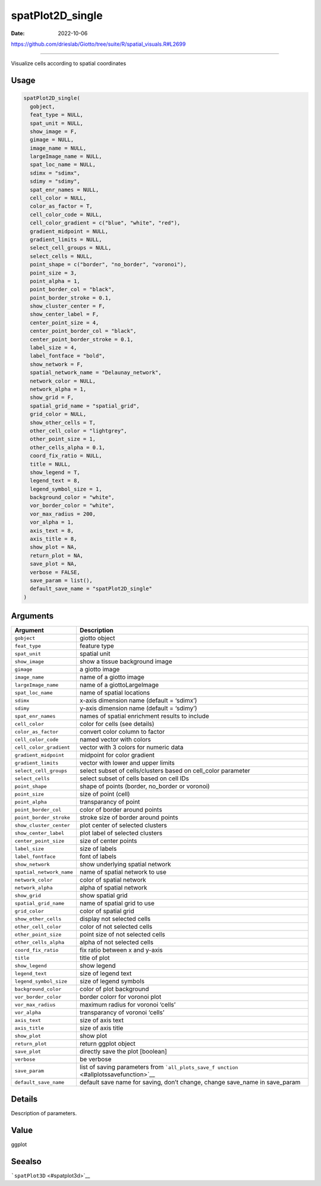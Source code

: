 =================
spatPlot2D_single
=================

:Date: 2022-10-06

https://github.com/drieslab/Giotto/tree/suite/R/spatial_visuals.R#L2699

===========

Visualize cells according to spatial coordinates

Usage
=====

.. code:: r

   spatPlot2D_single(
     gobject,
     feat_type = NULL,
     spat_unit = NULL,
     show_image = F,
     gimage = NULL,
     image_name = NULL,
     largeImage_name = NULL,
     spat_loc_name = NULL,
     sdimx = "sdimx",
     sdimy = "sdimy",
     spat_enr_names = NULL,
     cell_color = NULL,
     color_as_factor = T,
     cell_color_code = NULL,
     cell_color_gradient = c("blue", "white", "red"),
     gradient_midpoint = NULL,
     gradient_limits = NULL,
     select_cell_groups = NULL,
     select_cells = NULL,
     point_shape = c("border", "no_border", "voronoi"),
     point_size = 3,
     point_alpha = 1,
     point_border_col = "black",
     point_border_stroke = 0.1,
     show_cluster_center = F,
     show_center_label = F,
     center_point_size = 4,
     center_point_border_col = "black",
     center_point_border_stroke = 0.1,
     label_size = 4,
     label_fontface = "bold",
     show_network = F,
     spatial_network_name = "Delaunay_network",
     network_color = NULL,
     network_alpha = 1,
     show_grid = F,
     spatial_grid_name = "spatial_grid",
     grid_color = NULL,
     show_other_cells = T,
     other_cell_color = "lightgrey",
     other_point_size = 1,
     other_cells_alpha = 0.1,
     coord_fix_ratio = NULL,
     title = NULL,
     show_legend = T,
     legend_text = 8,
     legend_symbol_size = 1,
     background_color = "white",
     vor_border_color = "white",
     vor_max_radius = 200,
     vor_alpha = 1,
     axis_text = 8,
     axis_title = 8,
     show_plot = NA,
     return_plot = NA,
     save_plot = NA,
     verbose = FALSE,
     save_param = list(),
     default_save_name = "spatPlot2D_single"
   )

Arguments
=========

+-------------------------------+--------------------------------------+
| Argument                      | Description                          |
+===============================+======================================+
| ``gobject``                   | giotto object                        |
+-------------------------------+--------------------------------------+
| ``feat_type``                 | feature type                         |
+-------------------------------+--------------------------------------+
| ``spat_unit``                 | spatial unit                         |
+-------------------------------+--------------------------------------+
| ``show_image``                | show a tissue background image       |
+-------------------------------+--------------------------------------+
| ``gimage``                    | a giotto image                       |
+-------------------------------+--------------------------------------+
| ``image_name``                | name of a giotto image               |
+-------------------------------+--------------------------------------+
| ``largeImage_name``           | name of a giottoLargeImage           |
+-------------------------------+--------------------------------------+
| ``spat_loc_name``             | name of spatial locations            |
+-------------------------------+--------------------------------------+
| ``sdimx``                     | x-axis dimension name (default =     |
|                               | ‘sdimx’)                             |
+-------------------------------+--------------------------------------+
| ``sdimy``                     | y-axis dimension name (default =     |
|                               | ‘sdimy’)                             |
+-------------------------------+--------------------------------------+
| ``spat_enr_names``            | names of spatial enrichment results  |
|                               | to include                           |
+-------------------------------+--------------------------------------+
| ``cell_color``                | color for cells (see details)        |
+-------------------------------+--------------------------------------+
| ``color_as_factor``           | convert color column to factor       |
+-------------------------------+--------------------------------------+
| ``cell_color_code``           | named vector with colors             |
+-------------------------------+--------------------------------------+
| ``cell_color_gradient``       | vector with 3 colors for numeric     |
|                               | data                                 |
+-------------------------------+--------------------------------------+
| ``gradient_midpoint``         | midpoint for color gradient          |
+-------------------------------+--------------------------------------+
| ``gradient_limits``           | vector with lower and upper limits   |
+-------------------------------+--------------------------------------+
| ``select_cell_groups``        | select subset of cells/clusters      |
|                               | based on cell_color parameter        |
+-------------------------------+--------------------------------------+
| ``select_cells``              | select subset of cells based on cell |
|                               | IDs                                  |
+-------------------------------+--------------------------------------+
| ``point_shape``               | shape of points (border, no_border   |
|                               | or voronoi)                          |
+-------------------------------+--------------------------------------+
| ``point_size``                | size of point (cell)                 |
+-------------------------------+--------------------------------------+
| ``point_alpha``               | transparancy of point                |
+-------------------------------+--------------------------------------+
| ``point_border_col``          | color of border around points        |
+-------------------------------+--------------------------------------+
| ``point_border_stroke``       | stroke size of border around points  |
+-------------------------------+--------------------------------------+
| ``show_cluster_center``       | plot center of selected clusters     |
+-------------------------------+--------------------------------------+
| ``show_center_label``         | plot label of selected clusters      |
+-------------------------------+--------------------------------------+
| ``center_point_size``         | size of center points                |
+-------------------------------+--------------------------------------+
| ``label_size``                | size of labels                       |
+-------------------------------+--------------------------------------+
| ``label_fontface``            | font of labels                       |
+-------------------------------+--------------------------------------+
| ``show_network``              | show underlying spatial network      |
+-------------------------------+--------------------------------------+
| ``spatial_network_name``      | name of spatial network to use       |
+-------------------------------+--------------------------------------+
| ``network_color``             | color of spatial network             |
+-------------------------------+--------------------------------------+
| ``network_alpha``             | alpha of spatial network             |
+-------------------------------+--------------------------------------+
| ``show_grid``                 | show spatial grid                    |
+-------------------------------+--------------------------------------+
| ``spatial_grid_name``         | name of spatial grid to use          |
+-------------------------------+--------------------------------------+
| ``grid_color``                | color of spatial grid                |
+-------------------------------+--------------------------------------+
| ``show_other_cells``          | display not selected cells           |
+-------------------------------+--------------------------------------+
| ``other_cell_color``          | color of not selected cells          |
+-------------------------------+--------------------------------------+
| ``other_point_size``          | point size of not selected cells     |
+-------------------------------+--------------------------------------+
| ``other_cells_alpha``         | alpha of not selected cells          |
+-------------------------------+--------------------------------------+
| ``coord_fix_ratio``           | fix ratio between x and y-axis       |
+-------------------------------+--------------------------------------+
| ``title``                     | title of plot                        |
+-------------------------------+--------------------------------------+
| ``show_legend``               | show legend                          |
+-------------------------------+--------------------------------------+
| ``legend_text``               | size of legend text                  |
+-------------------------------+--------------------------------------+
| ``legend_symbol_size``        | size of legend symbols               |
+-------------------------------+--------------------------------------+
| ``background_color``          | color of plot background             |
+-------------------------------+--------------------------------------+
| ``vor_border_color``          | border colorr for voronoi plot       |
+-------------------------------+--------------------------------------+
| ``vor_max_radius``            | maximum radius for voronoi ‘cells’   |
+-------------------------------+--------------------------------------+
| ``vor_alpha``                 | transparancy of voronoi ‘cells’      |
+-------------------------------+--------------------------------------+
| ``axis_text``                 | size of axis text                    |
+-------------------------------+--------------------------------------+
| ``axis_title``                | size of axis title                   |
+-------------------------------+--------------------------------------+
| ``show_plot``                 | show plot                            |
+-------------------------------+--------------------------------------+
| ``return_plot``               | return ggplot object                 |
+-------------------------------+--------------------------------------+
| ``save_plot``                 | directly save the plot [boolean]     |
+-------------------------------+--------------------------------------+
| ``verbose``                   | be verbose                           |
+-------------------------------+--------------------------------------+
| ``save_param``                | list of saving parameters from       |
|                               | ```all_plots_save_f                  |
|                               | unction`` <#allplotssavefunction>`__ |
+-------------------------------+--------------------------------------+
| ``default_save_name``         | default save name for saving, don’t  |
|                               | change, change save_name in          |
|                               | save_param                           |
+-------------------------------+--------------------------------------+

Details
=======

Description of parameters.

Value
=====

ggplot

Seealso
=======

```spatPlot3D`` <#spatplot3d>`__
